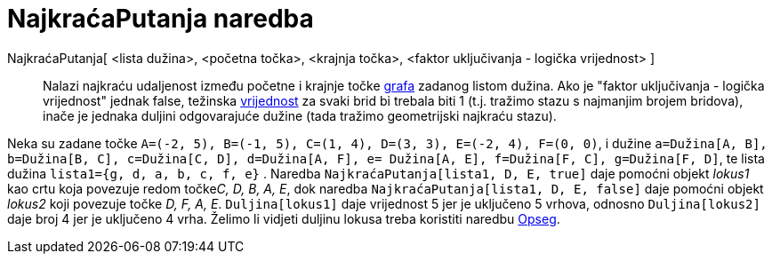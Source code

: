 = NajkraćaPutanja naredba
:page-en: commands/ShortestDistance
ifdef::env-github[:imagesdir: /hr/modules/ROOT/assets/images]

NajkraćaPutanja[ <lista dužina>, <početna točka>, <krajnja točka>, <faktor uključivanja - logička vrijednost> ]::
  Nalazi najkraću udaljenost između početne i krajnje točke https://en.wikipedia.org/wiki/Graph_(mathematics)[grafa]
  zadanog listom dužina. Ako je "faktor uključivanja - logička vrijednost" jednak false, težinska
  https://en.wikipedia.org/wiki/Weighted_graph#Weighted_graphs_and_networks[vrijednost] za svaki brid bi trebala biti 1
  (t.j. tražimo stazu s najmanjim brojem bridova), inače je jednaka duljini odgovarajuće dužine (tada tražimo
  geometrijski najkraću stazu).

[EXAMPLE]
====

Neka su zadane točke `++A=(-2, 5), B=(-1, 5), C=(1, 4), D=(3, 3), E=(-2, 4), F=(0, 0)++`, i dužine
`++a=Dužina[A, B], b=Dužina[B, C], c=Dužina[C, D], d=Dužina[A, F], e= Dužina[A, E], f=Dužina[F, C], g=Dužina[F, D]++`,
te lista dužina `++lista1={g, d, a, b, c, f, e}++` . Naredba `++NajkraćaPutanja[lista1, D, E, true]++` daje pomoćni
objekt _lokus1_ kao crtu koja povezuje redom točke__C, D, B, A, E__, dok naredba
`++NajkraćaPutanja[lista1, D, E, false]++` daje pomoćni objekt _lokus2_ koji povezuje točke _D, F, A, E_.
`++Duljina[lokus1]++` daje vrijednost 5 jer je uključeno 5 vrhova, odnosno `++Duljina[lokus2]++` daje broj 4 jer je
uključeno 4 vrha. Želimo li vidjeti duljinu lokusa treba koristiti naredbu xref:/commands/Opseg.adoc[Opseg].

====
